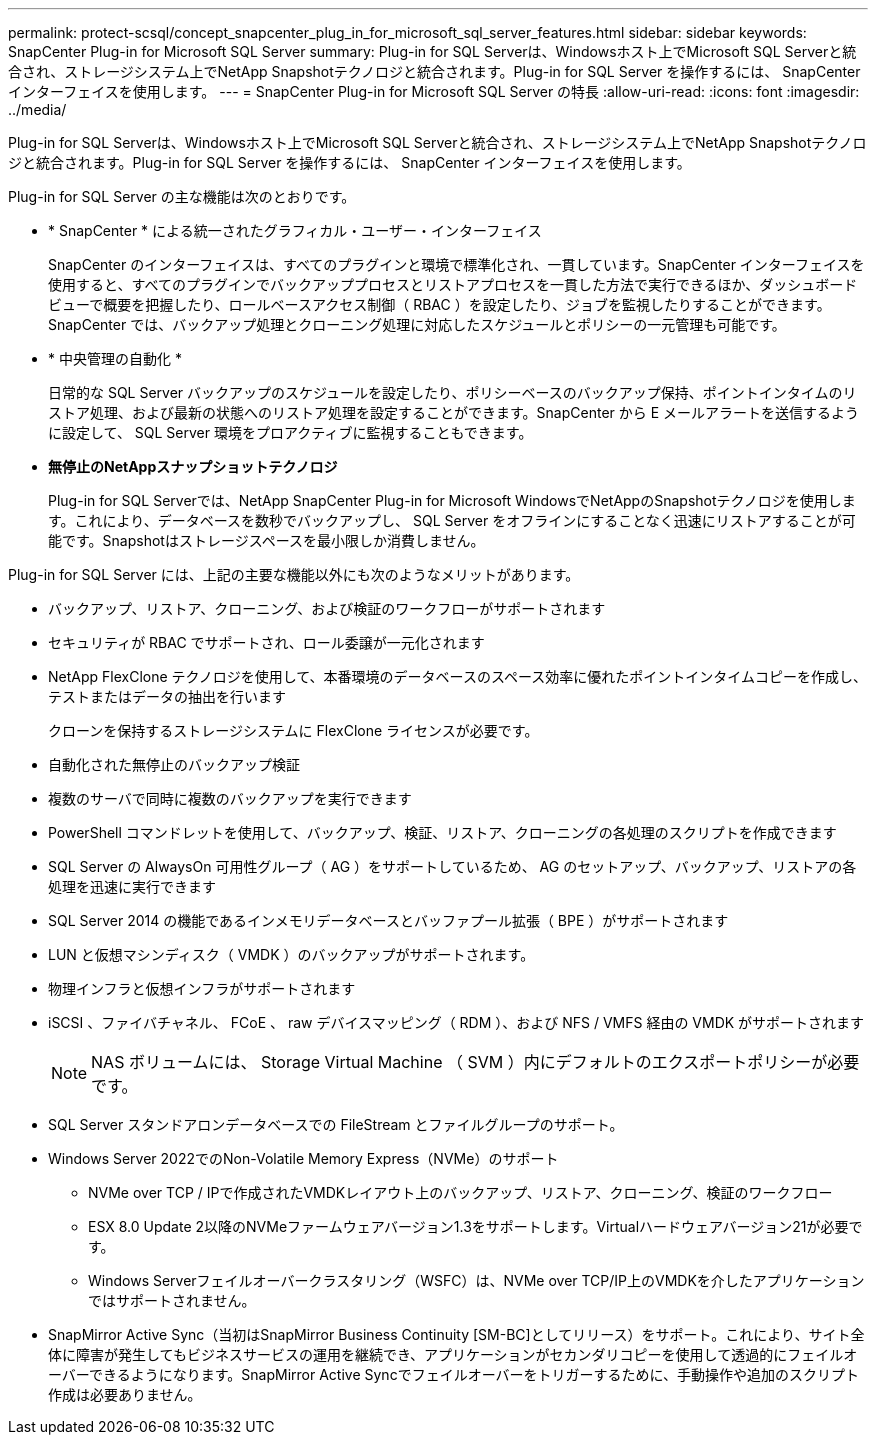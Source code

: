---
permalink: protect-scsql/concept_snapcenter_plug_in_for_microsoft_sql_server_features.html 
sidebar: sidebar 
keywords: SnapCenter Plug-in for Microsoft SQL Server 
summary: Plug-in for SQL Serverは、Windowsホスト上でMicrosoft SQL Serverと統合され、ストレージシステム上でNetApp Snapshotテクノロジと統合されます。Plug-in for SQL Server を操作するには、 SnapCenter インターフェイスを使用します。 
---
= SnapCenter Plug-in for Microsoft SQL Server の特長
:allow-uri-read: 
:icons: font
:imagesdir: ../media/


[role="lead"]
Plug-in for SQL Serverは、Windowsホスト上でMicrosoft SQL Serverと統合され、ストレージシステム上でNetApp Snapshotテクノロジと統合されます。Plug-in for SQL Server を操作するには、 SnapCenter インターフェイスを使用します。

Plug-in for SQL Server の主な機能は次のとおりです。

* * SnapCenter * による統一されたグラフィカル・ユーザー・インターフェイス
+
SnapCenter のインターフェイスは、すべてのプラグインと環境で標準化され、一貫しています。SnapCenter インターフェイスを使用すると、すべてのプラグインでバックアッププロセスとリストアプロセスを一貫した方法で実行できるほか、ダッシュボードビューで概要を把握したり、ロールベースアクセス制御（ RBAC ）を設定したり、ジョブを監視したりすることができます。SnapCenter では、バックアップ処理とクローニング処理に対応したスケジュールとポリシーの一元管理も可能です。

* * 中央管理の自動化 *
+
日常的な SQL Server バックアップのスケジュールを設定したり、ポリシーベースのバックアップ保持、ポイントインタイムのリストア処理、および最新の状態へのリストア処理を設定することができます。SnapCenter から E メールアラートを送信するように設定して、 SQL Server 環境をプロアクティブに監視することもできます。

* *無停止のNetAppスナップショットテクノロジ*
+
Plug-in for SQL Serverでは、NetApp SnapCenter Plug-in for Microsoft WindowsでNetAppのSnapshotテクノロジを使用します。これにより、データベースを数秒でバックアップし、 SQL Server をオフラインにすることなく迅速にリストアすることが可能です。Snapshotはストレージスペースを最小限しか消費しません。



Plug-in for SQL Server には、上記の主要な機能以外にも次のようなメリットがあります。

* バックアップ、リストア、クローニング、および検証のワークフローがサポートされます
* セキュリティが RBAC でサポートされ、ロール委譲が一元化されます
* NetApp FlexClone テクノロジを使用して、本番環境のデータベースのスペース効率に優れたポイントインタイムコピーを作成し、テストまたはデータの抽出を行います
+
クローンを保持するストレージシステムに FlexClone ライセンスが必要です。

* 自動化された無停止のバックアップ検証
* 複数のサーバで同時に複数のバックアップを実行できます
* PowerShell コマンドレットを使用して、バックアップ、検証、リストア、クローニングの各処理のスクリプトを作成できます
* SQL Server の AlwaysOn 可用性グループ（ AG ）をサポートしているため、 AG のセットアップ、バックアップ、リストアの各処理を迅速に実行できます
* SQL Server 2014 の機能であるインメモリデータベースとバッファプール拡張（ BPE ）がサポートされます
* LUN と仮想マシンディスク（ VMDK ）のバックアップがサポートされます。
* 物理インフラと仮想インフラがサポートされます
* iSCSI 、ファイバチャネル、 FCoE 、 raw デバイスマッピング（ RDM ）、および NFS / VMFS 経由の VMDK がサポートされます
+

NOTE: NAS ボリュームには、 Storage Virtual Machine （ SVM ）内にデフォルトのエクスポートポリシーが必要です。

* SQL Server スタンドアロンデータベースでの FileStream とファイルグループのサポート。
* Windows Server 2022でのNon-Volatile Memory Express（NVMe）のサポート
+
** NVMe over TCP / IPで作成されたVMDKレイアウト上のバックアップ、リストア、クローニング、検証のワークフロー
** ESX 8.0 Update 2以降のNVMeファームウェアバージョン1.3をサポートします。Virtualハードウェアバージョン21が必要です。
** Windows Serverフェイルオーバークラスタリング（WSFC）は、NVMe over TCP/IP上のVMDKを介したアプリケーションではサポートされません。


* SnapMirror Active Sync（当初はSnapMirror Business Continuity [SM-BC]としてリリース）をサポート。これにより、サイト全体に障害が発生してもビジネスサービスの運用を継続でき、アプリケーションがセカンダリコピーを使用して透過的にフェイルオーバーできるようになります。SnapMirror Active Syncでフェイルオーバーをトリガーするために、手動操作や追加のスクリプト作成は必要ありません。

